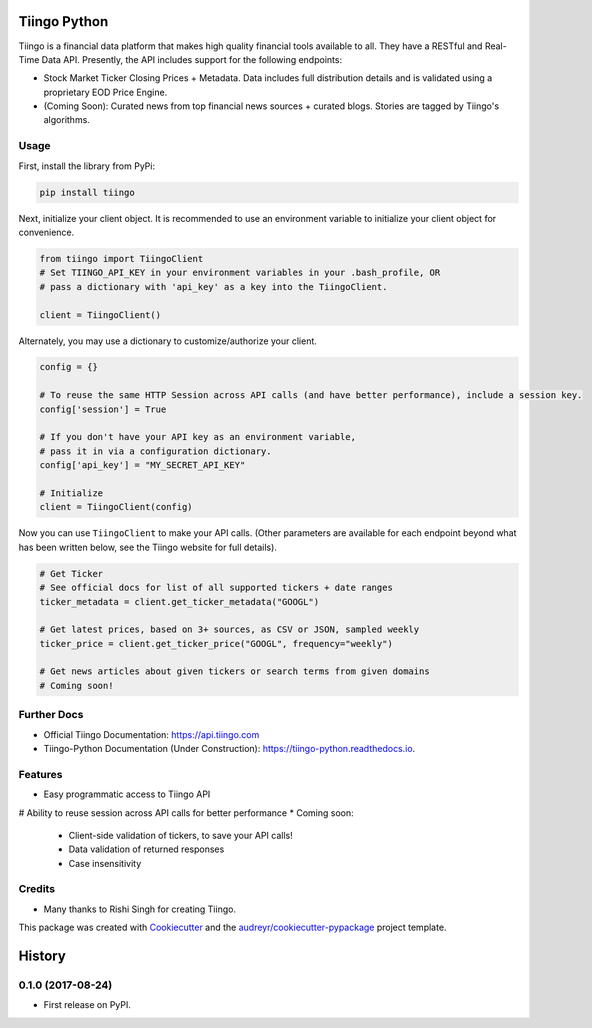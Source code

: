 =============
Tiingo Python
=============


.. image:: https://img.shields.io/pypi/v/tiingo.svg
        :target: https://pypi.python.org/pypi/tiingo

.. image:: https://img.shields.io/travis/hydrosquall/tiingo-python.svg
        :target: https://travis-ci.org/hydrosquall/tiingo-python

.. image:: https://readthedocs.org/projects/tiingo-python/badge/?version=latest
        :target: https://tiingo-python.readthedocs.io/en/latest/?badge=latest
        :alt: Documentation Status

.. image:: https://pyup.io/repos/github/hydrosquall/tiingo-python/shield.svg
     :target: https://pyup.io/repos/github/hydrosquall/tiingo-python/
     :alt: Updates

.. image:: https://codecov.io/gh/hydrosquall/tiingo-python/branch/master/graph/badge.svg
     :target: https://codecov.io/gh/hydrosquall/tiingo-python
     :alt: Coverage



Tiingo is a financial data platform that makes high quality financial tools available to all. They have a RESTful and Real-Time Data API. Presently, the API includes support for the following endpoints:

* Stock Market Ticker Closing Prices + Metadata. Data includes full distribution details and is validated using a proprietary EOD Price Engine.
* (Coming Soon): Curated news from top financial news sources + curated blogs. Stories are tagged by Tiingo's algorithms.


Usage
--------

First, install the library from PyPi:

.. code-block:: shell

   pip install tiingo

Next, initialize your client object. It is recommended to use an environment
variable to initialize your client object for convenience.

.. code-block:: python

  from tiingo import TiingoClient
  # Set TIINGO_API_KEY in your environment variables in your .bash_profile, OR
  # pass a dictionary with 'api_key' as a key into the TiingoClient.

  client = TiingoClient()

Alternately, you may use a dictionary to customize/authorize your client.

.. code-block:: python

  config = {}

  # To reuse the same HTTP Session across API calls (and have better performance), include a session key.
  config['session'] = True

  # If you don't have your API key as an environment variable,
  # pass it in via a configuration dictionary.
  config['api_key'] = "MY_SECRET_API_KEY"

  # Initialize
  client = TiingoClient(config)

Now you can use ``TiingoClient`` to make your API calls. (Other parameters are available for each endpoint beyond what has been written below, see the Tiingo website for full details).

.. code-block:: python

  # Get Ticker
  # See official docs for list of all supported tickers + date ranges
  ticker_metadata = client.get_ticker_metadata("GOOGL")

  # Get latest prices, based on 3+ sources, as CSV or JSON, sampled weekly
  ticker_price = client.get_ticker_price("GOOGL", frequency="weekly")

  # Get news articles about given tickers or search terms from given domains
  # Coming soon!


Further Docs
--------

* Official Tiingo Documentation: https://api.tiingo.com
* Tiingo-Python Documentation (Under Construction): https://tiingo-python.readthedocs.io.

Features
--------

* Easy programmatic access to Tiingo API
# Ability to reuse session across API calls for better performance
* Coming soon: 
    * Client-side validation of tickers, to save your API calls!
    * Data validation of returned responses 
    * Case insensitivity


Credits
---------

* Many thanks to Rishi Singh for creating Tiingo.

This package was created with Cookiecutter_ and the `audreyr/cookiecutter-pypackage`_ project template.

.. _Cookiecutter: https://github.com/audreyr/cookiecutter
.. _`audreyr/cookiecutter-pypackage`: https://github.com/audreyr/cookiecutter-pypackage

=======
History
=======

0.1.0 (2017-08-24)
------------------

* First release on PyPI.


